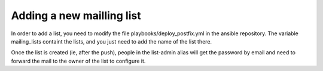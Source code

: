 Adding a new mailling list
--------------------------

In order to add a list, you need to modify the file playbooks/deploy_postfix.yml
in the ansible repository. The variable mailing_lists containt the lists, and
you just need to add the name of the list there.

Once the list is created (ie, after the push), people in the list-admin alias will
get the password by email and need to forward the mail to the owner of the list to configure
it.
